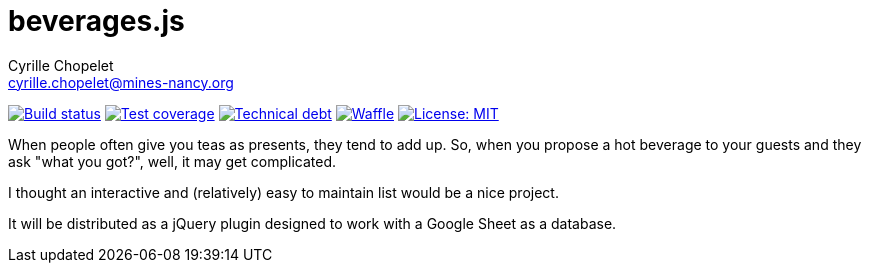 = beverages.js
Cyrille Chopelet <cyrille.chopelet@mines-nancy.org>

// Github, Travis, Waffle/issues & license
:github-user: cyChop
:github-repo: beverages-js
:github-description: A dynamic hot beverages menu
:travis-built: true
:waffle: {github-repo}
:license-name: MIT
:license-url: https://opensource.org/licenses/MIT
// Maven projects
//:pom-groupid: org.keyboardplaying
//:pom-artifactid: {github-repo}
// Sonar projects
:sonar-groupid: org.keyboardplaying.js
:sonar-artifactid: beverages
// The badges. Should not require any change.
:url-shields: http://img.shields.io/
:url-sonar: sonar.keyboardplaying.org
// Travis
ifeval::["{travis-built}" == "true"]
image:{url-shields}travis/{github-user}/{github-repo}/master.svg[Build status, link="https://travis-ci.org/{github-user}/{github-repo}"]
endif::[]
// Sonar badges
ifdef::sonar-groupid,sonar-artifactid[]
image:{url-shields}sonar/http/{url-sonar}/{sonar-groupid}:{sonar-artifactid}/coverage.svg[Test coverage, link="http://{url-sonar}/drilldown/measures/?id={sonar-groupid}:{sonar-artifactid}&metric=coverage"]
image:{url-shields}sonar/http/{url-sonar}/{sonar-groupid}:{sonar-artifactid}/tech_debt.svg[Technical debt, link="http://{url-sonar}/dashboard/index?id={sonar-groupid}:{sonar-artifactid}"]
endif::sonar-groupid,sonar-artifactid[]
// Issues
ifdef::waffle[]
image:{url-shields}github/issues-raw/{github-user}/{github-repo}.svg[Waffle, link="https://waffle.io/{github-user}/{waffle}"]
endif::waffle[]
ifndef::waffle[]
image:{url-shields}github/issues-raw/{github-user}/{github-repo}.svg[Waffle, link="https://github.com/{github-user}/{github-repo}/issues"]
endif::waffle[]
// License
image:{url-shields}github/license/{github-user}/{github-repo}.svg[License: {license-name}, link="{license-url}"]

When people often give you teas as presents, they tend to add up. So, when you propose a hot beverage to your guests and they ask "what you got?", well, it may get complicated.

I thought an interactive and (relatively) easy to maintain list would be a nice project.

It will be distributed as a jQuery plugin designed to work with a Google Sheet as a database.
